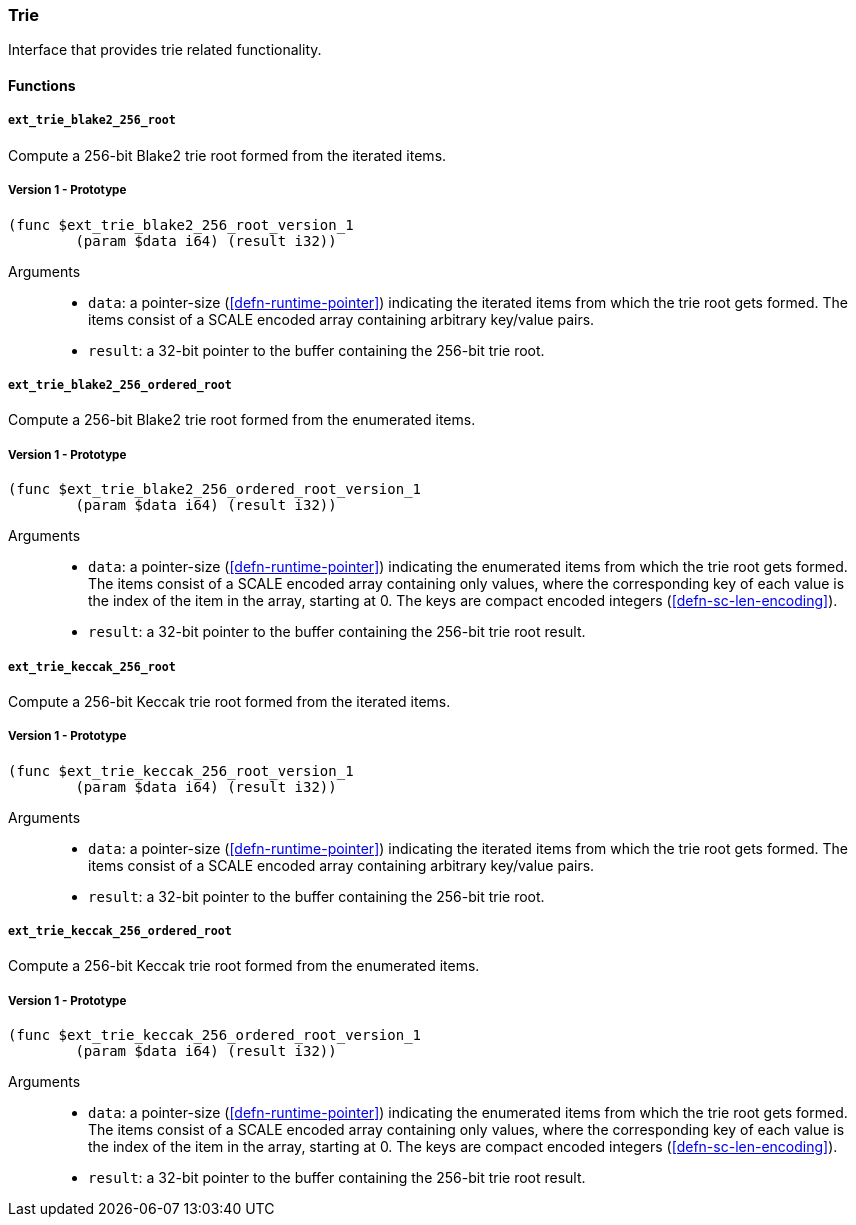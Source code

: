 [#sect-trie-api]
=== Trie

Interface that provides trie related functionality.

==== Functions

===== `ext_trie_blake2_256_root`

Compute a 256-bit Blake2 trie root formed from the iterated items.

===== Version 1 - Prototype
----
(func $ext_trie_blake2_256_root_version_1
	(param $data i64) (result i32))
----

Arguments::

* `data`: a pointer-size (<<defn-runtime-pointer>>) indicating the
iterated items from which the trie root gets formed. The items consist of a
SCALE encoded array containing arbitrary key/value pairs.
* `result`: a 32-bit pointer to the buffer containing the 256-bit trie root.

===== `ext_trie_blake2_256_ordered_root`

Compute a 256-bit Blake2 trie root formed from the enumerated items.

===== Version 1 - Prototype
----
(func $ext_trie_blake2_256_ordered_root_version_1
	(param $data i64) (result i32))
----

Arguments::

* `data`: a pointer-size (<<defn-runtime-pointer>>) indicating the enumerated
items from which the trie root gets formed. The items consist of a SCALE encoded
array containing only values, where the corresponding key of each value is the
index of the item in the array, starting at 0. The keys are compact encoded
integers (<<defn-sc-len-encoding>>).
* `result`: a 32-bit pointer to the buffer containing the 256-bit trie root
result.

===== `ext_trie_keccak_256_root`

Compute a 256-bit Keccak trie root formed from the iterated items.

===== Version 1 - Prototype
----
(func $ext_trie_keccak_256_root_version_1
	(param $data i64) (result i32))
----

Arguments::

* `data`: a pointer-size (<<defn-runtime-pointer>>) indicating the
iterated items from which the trie root gets formed. The items consist of a
SCALE encoded array containing arbitrary key/value pairs.
* `result`: a 32-bit pointer to the buffer containing the 256-bit trie root.

===== `ext_trie_keccak_256_ordered_root`

Compute a 256-bit Keccak trie root formed from the enumerated items.

===== Version 1 - Prototype
----
(func $ext_trie_keccak_256_ordered_root_version_1
	(param $data i64) (result i32))
----

Arguments::

* `data`: a pointer-size (<<defn-runtime-pointer>>) indicating the enumerated
items from which the trie root gets formed. The items consist of a SCALE encoded
array containing only values, where the corresponding key of each value is the
index of the item in the array, starting at 0. The keys are compact encoded
integers (<<defn-sc-len-encoding>>).
* `result`: a 32-bit pointer to the buffer containing the 256-bit trie root
result.
